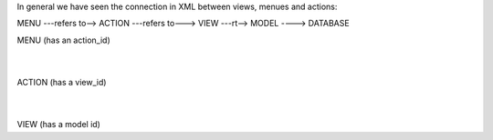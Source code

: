 

In general we have seen the connection in XML between views, menues and actions:



MENU ---refers to--> ACTION ---refers to---> VIEW ---rt--> MODEL ----> DATABASE


MENU (has an action_id)
        |
        |
ACTION (has a view_id)
        |
        |
VIEW (has a model id)
  
